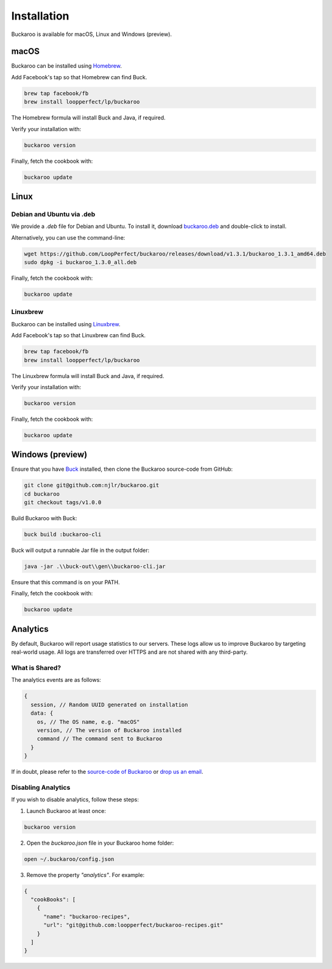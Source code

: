 Installation
============

Buckaroo is available for macOS, Linux and Windows (preview).

macOS
-----

Buckaroo can be installed using `Homebrew <https://brew.sh/>`_.

Add Facebook's tap so that Homebrew can find Buck.

.. code-block:: bash

   brew tap facebook/fb
   brew install loopperfect/lp/buckaroo

The Homebrew formula will install Buck and Java, if required.

Verify your installation with:

.. code-block:: bash

   buckaroo version

Finally, fetch the cookbook with:

.. code-block:: bash

   buckaroo update

Linux
-----

Debian and Ubuntu via .deb
~~~~~~~~~~~~~~~~~~~~~~~~~~

We provide a `.deb` file for Debian and Ubuntu. To install it, download `buckaroo.deb <https://github.com/LoopPerfect/buckaroo/releases/download/v1.3.1/buckaroo_1.3.1_amd64.deb>`_ and double-click to install.

Alternatively, you can use the command-line:

.. code-block:: bash

   wget https://github.com/LoopPerfect/buckaroo/releases/download/v1.3.1/buckaroo_1.3.1_amd64.deb
   sudo dpkg -i buckaroo_1.3.0_all.deb

Finally, fetch the cookbook with:

.. code-block:: bash

   buckaroo update

Linuxbrew
~~~~~~~~~

Buckaroo can be installed using `Linuxbrew <http://linuxbrew.sh/>`_.

Add Facebook's tap so that Linuxbrew can find Buck.

.. code-block:: bash

   brew tap facebook/fb
   brew install loopperfect/lp/buckaroo

The Linuxbrew formula will install Buck and Java, if required.

Verify your installation with:

.. code-block:: bash

   buckaroo version

Finally, fetch the cookbook with:

.. code-block:: bash

   buckaroo update


Windows (preview)
-----------------

Ensure that you have `Buck <https://buckbuild.com/>`_ installed, then clone the Buckaroo source-code from GitHub:

.. code-block:: bash

   git clone git@github.com:njlr/buckaroo.git
   cd buckaroo
   git checkout tags/v1.0.0

Build Buckaroo with Buck:

.. code-block:: bash

   buck build :buckaroo-cli

Buck will output a runnable Jar file in the output folder:

.. code-block:: bash

   java -jar .\\buck-out\\gen\\buckaroo-cli.jar

Ensure that this command is on your PATH.

Finally, fetch the cookbook with:

.. code-block:: bash

   buckaroo update


Analytics
---------

By default, Buckaroo will report usage statistics to our servers. These logs allow us to improve Buckaroo by targeting real-world usage. All logs are transferred over HTTPS and are not shared with any third-party.

What is Shared?
~~~~~~~~~~~~~~~

The analytics events are as follows:

.. code-block:: javascript

   {
     session, // Random UUID generated on installation
     data: {
       os, // The OS name, e.g. "macOS"
       version, // The version of Buckaroo installed
       command // The command sent to Buckaroo
     }
   }

If in doubt, please refer to the `source-code of Buckaroo <https://github.com/LoopPerfect/buckaroo>`_ or `drop us an email <mailto:buckaroo@loopperfect.com>`_.


Disabling Analytics
~~~~~~~~~~~~~~~~~~~

If you wish to disable analytics, follow these steps:

1. Launch Buckaroo at least once:

.. code-block:: bash

   buckaroo version

2. Open the `buckaroo.json` file in your Buckaroo home folder:

.. code-block:: bash

   open ~/.buckaroo/config.json

3. Remove the property `"analytics"`. For example:

.. code-block:: javascript

   {
     "cookBooks": [
       {
         "name": "buckaroo-recipes",
         "url": "git@github.com:loopperfect/buckaroo-recipes.git"
       }
     ]
   }
